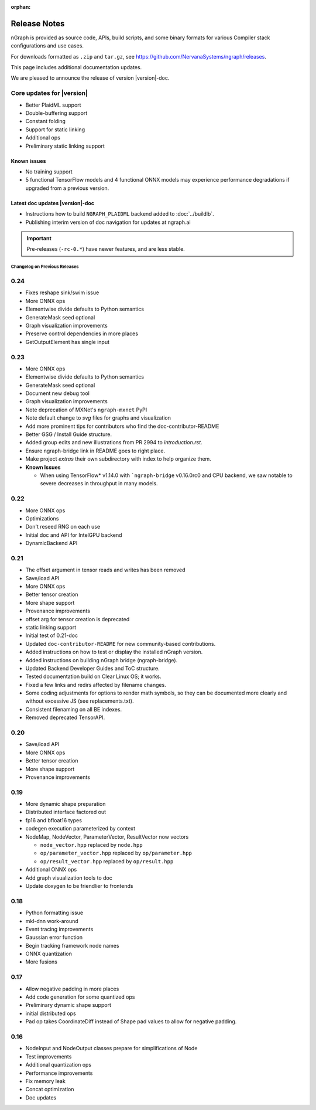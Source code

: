 .. project/release-notes.rst:

:orphan:

Release Notes
#############

nGraph is provided as source code, APIs, build scripts, and some binary formats 
for various Compiler stack configurations and use cases. 

For downloads formatted as ``.zip`` and ``tar.gz``, see 
https://github.com/NervanaSystems/ngraph/releases.

This page includes additional documentation updates.

We are pleased to announce the release of version |version|-doc.


Core updates for |version|
--------------------------

+ Better PlaidML support
+ Double-buffering support
+ Constant folding
+ Support for static linking
+ Additional ops
+ Preliminary static linking support

Known issues
~~~~~~~~~~~~

• No training support
• 5 functional TensorFlow models and 4 functional ONNX models may experience performance degradations if upgraded from a previous version.


Latest doc updates |version|-doc
~~~~~~~~~~~~~~~~~~~~~~~~~~~~~~~~

+ Instructions how to build ``NGRAPH_PLAIDML`` backend added to :doc:`../buildlb`. 
+ Publishing interim version of doc navigation for updates at ngraph.ai



.. important:: Pre-releases (``-rc-0.*``) have newer features, and are less stable.  


Changelog on Previous Releases
==============================

0.24
----

+ Fixes reshape sink/swim issue
+ More ONNX ops
+ Elementwise divide defaults to Python semantics
+ GenerateMask seed optional
+ Graph visualization improvements
+ Preserve control dependencies in more places
+ GetOutputElement has single input


0.23
----

+ More ONNX ops
+ Elementwise divide defaults to Python semantics
+ GenerateMask seed optional
+ Document new debug tool
+ Graph visualization improvements
+ Note deprecation of MXNet's ``ngraph-mxnet`` PyPI
+ Note default change to `svg` files for graphs and visualization
+ Add more prominent tips for contributors who find the doc-contributor-README
+ Better GSG / Install Guide structure.
+ Added group edits and new illustrations from PR 2994 to `introduction.rst`.
+ Ensure ngraph-bridge link in README goes to right place.
+ Make project `extras` their own subdirectory with index to help organize them.
+ **Known Issues**
  
  - When using TensorFlow\* v1.14.0 with ```ngraph-bridge`` v0.16.0rc0 and CPU
    backend, we saw notable to severe decreases in throughput in many models.

0.22
----

+ More ONNX ops
+ Optimizations
+ Don't reseed RNG on each use
+ Initial doc and API for IntelGPU backend 
+ DynamicBackend API


0.21
----

+ The offset argument in tensor reads and writes has been removed
+ Save/load API
+ More ONNX ops
+ Better tensor creation
+ More shape support
+ Provenance improvements
+ offset arg for tensor creation is deprecated
+ static linking support
+ Initial test of 0.21-doc
+ Updated ``doc-contributor-README`` for new community-based contributions. 
+ Added instructions on how to test or display the installed nGraph version.
+ Added instructions on building nGraph bridge (ngraph-bridge).
+ Updated Backend Developer Guides and ToC structure.
+ Tested documentation build on Clear Linux OS; it works.
+ Fixed a few links and redirs affected by filename changes.
+ Some coding adjustments for options to render math symbols, so they can be 
  documented more clearly and without excessive JS (see replacements.txt).
+ Consistent filenaming on all BE indexes.
+ Removed deprecated TensorAPI.


0.20
----

+ Save/load API
+ More ONNX ops
+ Better tensor creation
+ More shape support
+ Provenance improvements


0.19
----

+ More dynamic shape preparation
+ Distributed interface factored out
+ fp16 and bfloat16 types
+ codegen execution parameterized by context
+ NodeMap, NodeVector, ParameterVector, ResultVector now vectors
  
  - ``node_vector.hpp`` replaced by ``node.hpp``
  - ``op/parameter_vector.hpp`` replaced by ``op/parameter.hpp``
  - ``op/result_vector.hpp`` replaced by ``op/result.hpp``

+ Additional ONNX ops
+ Add graph visualization tools to doc
+ Update doxygen to be friendlier to frontends



0.18
----

+ Python formatting issue
+ mkl-dnn work-around
+ Event tracing improvements
+ Gaussian error function
+ Begin tracking framework node names
+ ONNX quantization
+ More fusions


0.17
----

+ Allow negative padding in more places
+ Add code generation for some quantized ops
+ Preliminary dynamic shape support
+ initial distributed ops
+ Pad op takes CoordinateDiff instead of Shape pad values to allow for negative 
  padding.


0.16
----

+ NodeInput and NodeOutput classes prepare for simplifications of Node
+ Test improvements
+ Additional quantization ops
+ Performance improvements
+ Fix memory leak
+ Concat optimization
+ Doc updates
